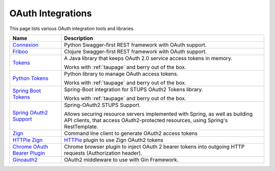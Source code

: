 .. _oauth-integrations:

==================
OAuth Integrations
==================

This page lists various OAuth integration tools and libraries.

============================== ===========
Name                           Description
============================== ===========
Connexion_                     Python Swagger-first REST framework with OAuth support.
Friboo_                        Clojure Swagger-first REST framework with OAuth support.
Tokens_                        A Java library that keeps OAuth 2.0
                               service access tokens in memory.

                               Works with :ref:`taupage` and berry out of the box.
`Python Tokens`_               Python library to manage OAuth access tokens.

                               Works with :ref:`taupage` and berry out of the box.
`Spring Boot Tokens`_          Spring-Boot integration for STUPS OAuth2 Tokens library.

                               Works with :ref:`taupage` and berry out of the box.
`Spring OAuth2 Support`_       Spring-OAuth2 STUPS Support.

                               Allows securing resource servers implemented with Spring,
                               as well as building API clients, that access
                               OAuth2-protected resources, using Spring's RestTemplate.
Zign_                          Command line client to generate OAuth2 access tokens
`HTTPie Zign`_                 HTTPie_ plugin to use Zign OAuth2 tokens
`Chrome OAuth Bearer Plugin`_  Chrome browser plugin to inject OAuth 2 bearer tokens into
                               outgoing HTTP requests (Authorization header).
`Ginoauth2`_                   OAuth2 middleware to use with Gin Framework.
  
============================== ===========

.. _Connexion: https://github.com/zalando/connexion
.. _Friboo: https://github.com/zalando-stups/friboo
.. _Tokens: https://github.com/zalando-stups/tokens
.. _Python Tokens: https://github.com/zalando-stups/python-tokens
.. _Spring Boot Tokens: https://github.com/zalando-stups/spring-boot-zalando-stups-tokens
.. _Spring OAuth2 Support: https://github.com/zalando-stups/stups-spring-oauth2-support
.. _Zign: https://github.com/zalando-stups/zign
.. _HTTPie: https://pypi.python.org/pypi/httpie
.. _HTTPie Zign: https://github.com/zalando-stups/httpie-zign
.. _Taupage: taupage
.. _Chrome OAuth Bearer Plugin: https://github.com/zalando/chrome-oauth-bearer-plugin
.. _Ginoauth2: https://github.com/zalando-techmonkeys/gin-oauth2
